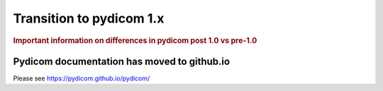 .. _transition_to_pydicom1:

=========================
Transition to pydicom 1.x
=========================

.. rubric:: Important information on differences in pydicom post 1.0 vs pre-1.0

Pydicom documentation has moved to github.io	
--------------------------------------------
Please see
`https://pydicom.github.io/pydicom/ <https://pydicom.github.io/pydicom/>`_